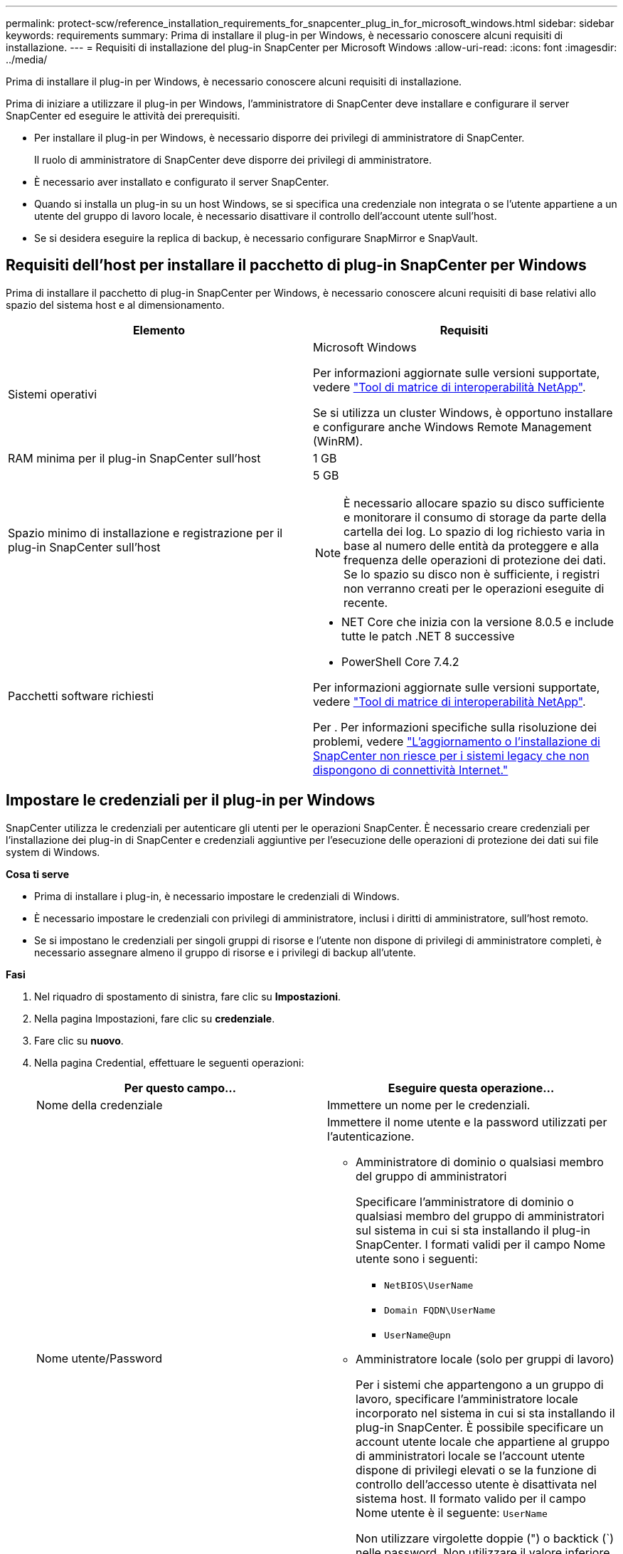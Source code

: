 ---
permalink: protect-scw/reference_installation_requirements_for_snapcenter_plug_in_for_microsoft_windows.html 
sidebar: sidebar 
keywords: requirements 
summary: Prima di installare il plug-in per Windows, è necessario conoscere alcuni requisiti di installazione. 
---
= Requisiti di installazione del plug-in SnapCenter per Microsoft Windows
:allow-uri-read: 
:icons: font
:imagesdir: ../media/


[role="lead"]
Prima di installare il plug-in per Windows, è necessario conoscere alcuni requisiti di installazione.

Prima di iniziare a utilizzare il plug-in per Windows, l'amministratore di SnapCenter deve installare e configurare il server SnapCenter ed eseguire le attività dei prerequisiti.

* Per installare il plug-in per Windows, è necessario disporre dei privilegi di amministratore di SnapCenter.
+
Il ruolo di amministratore di SnapCenter deve disporre dei privilegi di amministratore.

* È necessario aver installato e configurato il server SnapCenter.
* Quando si installa un plug-in su un host Windows, se si specifica una credenziale non integrata o se l'utente appartiene a un utente del gruppo di lavoro locale, è necessario disattivare il controllo dell'account utente sull'host.
* Se si desidera eseguire la replica di backup, è necessario configurare SnapMirror e SnapVault.




== Requisiti dell'host per installare il pacchetto di plug-in SnapCenter per Windows

Prima di installare il pacchetto di plug-in SnapCenter per Windows, è necessario conoscere alcuni requisiti di base relativi allo spazio del sistema host e al dimensionamento.

|===
| Elemento | Requisiti 


 a| 
Sistemi operativi
 a| 
Microsoft Windows

Per informazioni aggiornate sulle versioni supportate, vedere https://imt.netapp.com/matrix/imt.jsp?components=121074;&solution=1257&isHWU&src=IMT["Tool di matrice di interoperabilità NetApp"^].

Se si utilizza un cluster Windows, è opportuno installare e configurare anche Windows Remote Management (WinRM).



 a| 
RAM minima per il plug-in SnapCenter sull'host
 a| 
1 GB



 a| 
Spazio minimo di installazione e registrazione per il plug-in SnapCenter sull'host
 a| 
5 GB


NOTE: È necessario allocare spazio su disco sufficiente e monitorare il consumo di storage da parte della cartella dei log. Lo spazio di log richiesto varia in base al numero delle entità da proteggere e alla frequenza delle operazioni di protezione dei dati. Se lo spazio su disco non è sufficiente, i registri non verranno creati per le operazioni eseguite di recente.



 a| 
Pacchetti software richiesti
 a| 
* NET Core che inizia con la versione 8.0.5 e include tutte le patch .NET 8 successive
* PowerShell Core 7.4.2


Per informazioni aggiornate sulle versioni supportate, vedere https://imt.netapp.com/matrix/imt.jsp?components=121074;&solution=1257&isHWU&src=IMT["Tool di matrice di interoperabilità NetApp"^].

Per . Per informazioni specifiche sulla risoluzione dei problemi, vedere https://kb.netapp.com/mgmt/SnapCenter/SnapCenter_upgrade_or_install_fails_with_This_KB_is_not_related_to_the_OS["L'aggiornamento o l'installazione di SnapCenter non riesce per i sistemi legacy che non dispongono di connettività Internet."]

|===


== Impostare le credenziali per il plug-in per Windows

SnapCenter utilizza le credenziali per autenticare gli utenti per le operazioni SnapCenter. È necessario creare credenziali per l'installazione dei plug-in di SnapCenter e credenziali aggiuntive per l'esecuzione delle operazioni di protezione dei dati sui file system di Windows.

*Cosa ti serve*

* Prima di installare i plug-in, è necessario impostare le credenziali di Windows.
* È necessario impostare le credenziali con privilegi di amministratore, inclusi i diritti di amministratore, sull'host remoto.
* Se si impostano le credenziali per singoli gruppi di risorse e l'utente non dispone di privilegi di amministratore completi, è necessario assegnare almeno il gruppo di risorse e i privilegi di backup all'utente.


*Fasi*

. Nel riquadro di spostamento di sinistra, fare clic su *Impostazioni*.
. Nella pagina Impostazioni, fare clic su *credenziale*.
. Fare clic su *nuovo*.
. Nella pagina Credential, effettuare le seguenti operazioni:
+
|===
| Per questo campo... | Eseguire questa operazione... 


 a| 
Nome della credenziale
 a| 
Immettere un nome per le credenziali.



 a| 
Nome utente/Password
 a| 
Immettere il nome utente e la password utilizzati per l'autenticazione.

** Amministratore di dominio o qualsiasi membro del gruppo di amministratori
+
Specificare l'amministratore di dominio o qualsiasi membro del gruppo di amministratori sul sistema in cui si sta installando il plug-in SnapCenter. I formati validi per il campo Nome utente sono i seguenti:

+
*** `NetBIOS\UserName`
*** `Domain FQDN\UserName`
*** `UserName@upn`


** Amministratore locale (solo per gruppi di lavoro)
+
Per i sistemi che appartengono a un gruppo di lavoro, specificare l'amministratore locale incorporato nel sistema in cui si sta installando il plug-in SnapCenter. È possibile specificare un account utente locale che appartiene al gruppo di amministratori locale se l'account utente dispone di privilegi elevati o se la funzione di controllo dell'accesso utente è disattivata nel sistema host. Il formato valido per il campo Nome utente è il seguente: `UserName`

+
Non utilizzare virgolette doppie (") o backtick (`) nelle password. Non utilizzare il valore inferiore a (<) e il punto esclamativo (!) simboli insieme nelle password. Ad esempio, meno di<!10, meno di 10<!, backtick`12.





 a| 
Password
 a| 
Inserire la password utilizzata per l'autenticazione.

|===
. Fare clic su *OK*.
+
Al termine dell'impostazione delle credenziali, è possibile assegnare la manutenzione delle credenziali a un utente o a un gruppo di utenti nella pagina User and Access (utenti e accesso).





== Configurare gMSA su Windows Server 2016 o versione successiva

Windows Server 2016 o versione successiva consente di creare un account di servizio gestito di gruppo (gMSA) che fornisce la gestione automatica delle password dell'account di servizio da un account di dominio gestito.

.Prima di iniziare
* È necessario disporre di un controller di dominio Windows Server 2016 o versione successiva.
* È necessario disporre di un host Windows Server 2016 o versione successiva, membro del dominio.


.Fasi
. Creare una chiave root KDS per generare password univoche per ogni oggetto in gMSA.
. Per ciascun dominio, eseguire il seguente comando dal controller di dominio Windows: Add-KDSRootKey -EffectiveImmediately
. Creare e configurare gMSA:
+
.. Creare un account di gruppo utenti nel seguente formato:
+
 domainName\accountName$
.. Aggiungere oggetti computer al gruppo.
.. Utilizzare il gruppo di utenti appena creato per creare gMSA.
+
Ad esempio,

+
 New-ADServiceAccount -name <ServiceAccountName> -DNSHostName <fqdn> -PrincipalsAllowedToRetrieveManagedPassword <group> -ServicePrincipalNames <SPN1,SPN2,…>
.. Eseguire `Get-ADServiceAccount` il comando per verificare l'account del servizio.


. Configurare gMSA sugli host:
+
.. Attivare il modulo Active Directory per Windows PowerShell sull'host in cui si desidera utilizzare l'account gMSA.
+
A tale scopo, eseguire il seguente comando da PowerShell:

+
[listing]
----
PS C:\> Get-WindowsFeature AD-Domain-Services

Display Name                           Name                Install State
------------                           ----                -------------
[ ] Active Directory Domain Services   AD-Domain-Services  Available


PS C:\> Install-WindowsFeature AD-DOMAIN-SERVICES

Success Restart Needed Exit Code      Feature Result
------- -------------- ---------      --------------
True    No             Success        {Active Directory Domain Services, Active ...
WARNING: Windows automatic updating is not enabled. To ensure that your newly-installed role or feature is
automatically updated, turn on Windows Update.
----
.. Riavviare l'host.
.. Installare gMSA sull'host eseguendo il comando seguente dal prompt dei comandi di PowerShell: `Install-AdServiceAccount <gMSA>`
.. Verificare il proprio account gMSA eseguendo il seguente comando: `Test-AdServiceAccount <gMSA>`


. Assegnare i privilegi amministrativi al gMSA configurato sull'host.
. Aggiungere l'host Windows specificando l'account gMSA configurato nel server SnapCenter.
+
Il server SnapCenter installerà i plug-in selezionati sull'host e il gMSA specificato verrà utilizzato come account di accesso al servizio durante l'installazione del plug-in.


